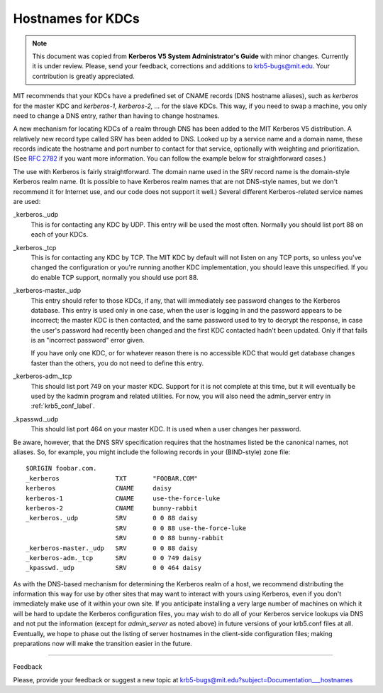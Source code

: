 .. _kdc_hn_label:



Hostnames for KDCs
==========================

.. note:: This document was copied from **Kerberos V5 System Administrator's Guide** with minor changes. Currently it is under review. Please, send your feedback, corrections and additions to krb5-bugs@mit.edu. Your contribution is greatly appreciated.

MIT recommends that your KDCs have a predefined set of CNAME records (DNS hostname aliases), such as *kerberos* for the master KDC and *kerberos-1, kerberos-2, ...* for the slave KDCs. This way, if you need to swap a machine, you only need to change a DNS entry, rather than having to change hostnames.

A new mechanism for locating KDCs of a realm through DNS has been added to the MIT Kerberos V5 distribution. A relatively new record type called SRV has been added to DNS. Looked up by a service name and a domain name, these records indicate the hostname and port number to contact for that service, optionally with weighting and prioritization. (See :rfc:`2782` if you want more information. You can follow the example below for straightforward cases.)

The use with Kerberos is fairly straightforward. The domain name used in the SRV record name is the domain-style Kerberos realm name. (It is possible to have Kerberos realm names that are not DNS-style names, but we don't recommend it for Internet use, and our code does not support it well.) Several different Kerberos-related service names are used:

_kerberos._udp
    This is for contacting any KDC by UDP. This entry will be used the most often. Normally you should list port 88 on each of your KDCs.
_kerberos._tcp
    This is for contacting any KDC by TCP. The MIT KDC by default will not listen on any TCP ports, so unless you've changed the configuration or you're running another KDC implementation, you should leave this unspecified. If you do enable TCP support, normally you should use port 88.
_kerberos-master._udp
    This entry should refer to those KDCs, if any, that will immediately see password changes to the Kerberos database. This entry is used only in one case, when the user is logging in and the password appears to be incorrect; the master KDC is then contacted, and the same password used to try to decrypt the response, in case the user's password had recently been changed and the first KDC contacted hadn't been updated. Only if that fails is an "incorrect password" error given.

    If you have only one KDC, or for whatever reason there is no accessible KDC that would get database changes faster than the others, you do not need to define this entry.
_kerberos-adm._tcp
    This should list port 749 on your master KDC. Support for it is not complete at this time, but it will eventually be used by the kadmin program and related utilities. For now, you will also need the admin_server entry in :ref:`krb5_conf_label`.
_kpasswd._udp
    This should list port 464 on your master KDC. It is used when a user changes her password. 

Be aware, however, that the DNS SRV specification requires that the hostnames listed be the canonical names, not aliases. So, for example, you might include the following records in your (BIND-style) zone file::

     $ORIGIN foobar.com.
     _kerberos               TXT       "FOOBAR.COM"
     kerberos                CNAME     daisy
     kerberos-1              CNAME     use-the-force-luke
     kerberos-2              CNAME     bunny-rabbit
     _kerberos._udp          SRV       0 0 88 daisy
                             SRV       0 0 88 use-the-force-luke
                             SRV       0 0 88 bunny-rabbit
     _kerberos-master._udp   SRV       0 0 88 daisy
     _kerberos-adm._tcp      SRV       0 0 749 daisy
     _kpasswd._udp           SRV       0 0 464 daisy
     

As with the DNS-based mechanism for determining the Kerberos realm of a host, we recommend distributing the information this way for use by other sites that may want to interact with yours using Kerberos, even if you don't immediately make use of it within your own site. If you anticipate installing a very large number of machines on which it will be hard to update the Kerberos configuration files, you may wish to do all of your Kerberos service lookups via DNS and not put the information (except for *admin_server* as noted above) in future versions of your krb5.conf files at all. Eventually, we hope to phase out the listing of server hostnames in the client-side configuration files; making preparations now will make the transition easier in the future. 

--------------

Feedback

Please, provide your feedback or suggest a new topic at krb5-bugs@mit.edu?subject=Documentation___hostnames



